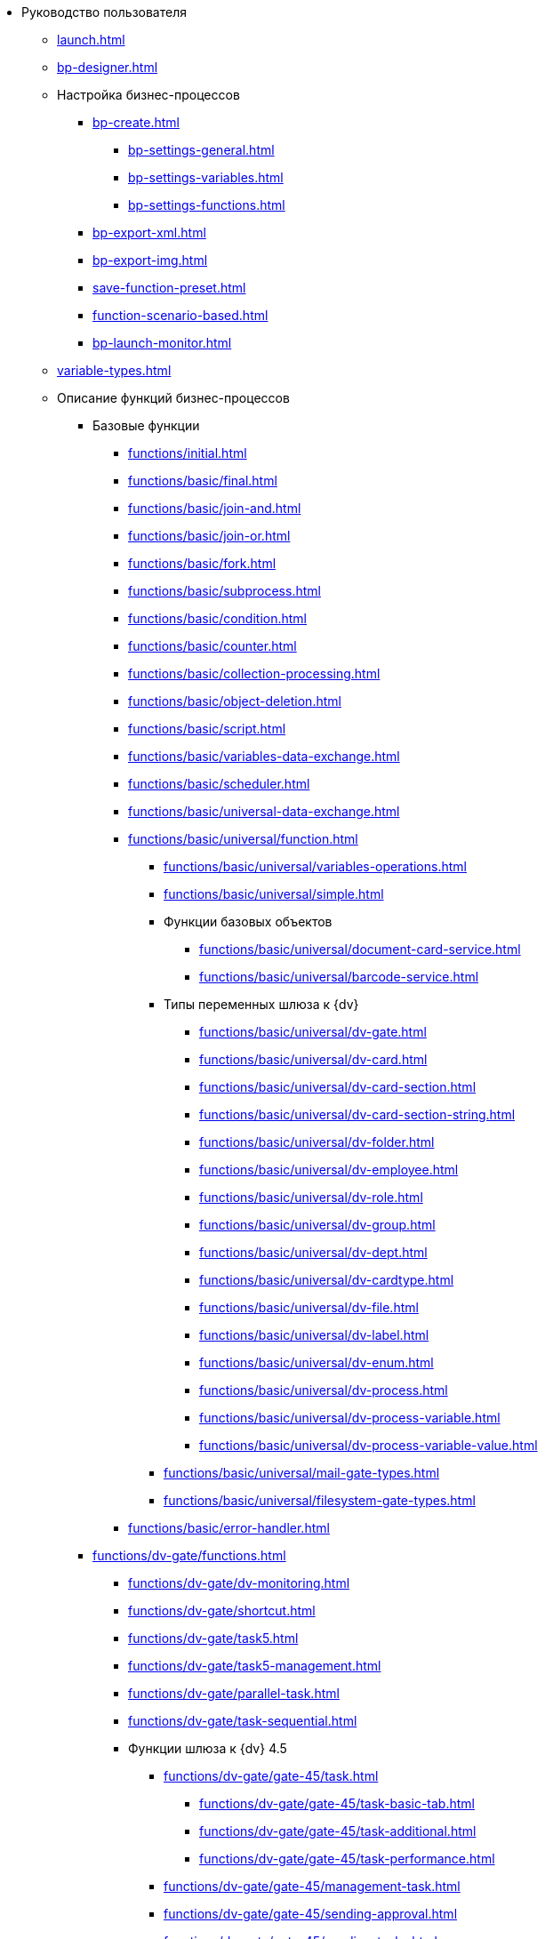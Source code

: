 * Руководство пользователя
** xref:launch.adoc[]
** xref:bp-designer.adoc[]
** Настройка бизнес-процессов
*** xref:bp-create.adoc[]
**** xref:bp-settings-general.adoc[]
**** xref:bp-settings-variables.adoc[]
**** xref:bp-settings-functions.adoc[]
*** xref:bp-export-xml.adoc[]
*** xref:bp-export-img.adoc[]
*** xref:save-function-preset.adoc[]
*** xref:function-scenario-based.adoc[]
*** xref:bp-launch-monitor.adoc[]
** xref:variable-types.adoc[]
** Описание функций бизнес-процессов
*** Базовые функции
**** xref:functions/initial.adoc[]
**** xref:functions/basic/final.adoc[]
**** xref:functions/basic/join-and.adoc[]
**** xref:functions/basic/join-or.adoc[]
**** xref:functions/basic/fork.adoc[]
**** xref:functions/basic/subprocess.adoc[]
**** xref:functions/basic/condition.adoc[]
**** xref:functions/basic/сounter.adoc[]
**** xref:functions/basic/collection-processing.adoc[]
**** xref:functions/basic/object-deletion.adoc[]
**** xref:functions/basic/script.adoc[]
**** xref:functions/basic/variables-data-exchange.adoc[]
**** xref:functions/basic/scheduler.adoc[]
**** xref:functions/basic/universal-data-exchange.adoc[]
**** xref:functions/basic/universal/function.adoc[]
***** xref:functions/basic/universal/variables-operations.adoc[]
***** xref:functions/basic/universal/simple.adoc[]
***** Функции базовых объектов
****** xref:functions/basic/universal/document-card-service.adoc[]
****** xref:functions/basic/universal/barcode-service.adoc[]
***** Типы переменных шлюза к {dv}
****** xref:functions/basic/universal/dv-gate.adoc[]
****** xref:functions/basic/universal/dv-card.adoc[]
****** xref:functions/basic/universal/dv-card-section.adoc[]
****** xref:functions/basic/universal/dv-card-section-string.adoc[]
****** xref:functions/basic/universal/dv-folder.adoc[]
****** xref:functions/basic/universal/dv-employee.adoc[]
****** xref:functions/basic/universal/dv-role.adoc[]
****** xref:functions/basic/universal/dv-group.adoc[]
****** xref:functions/basic/universal/dv-dept.adoc[]
****** xref:functions/basic/universal/dv-cardtype.adoc[]
****** xref:functions/basic/universal/dv-file.adoc[]
****** xref:functions/basic/universal/dv-label.adoc[]
****** xref:functions/basic/universal/dv-enum.adoc[]
****** xref:functions/basic/universal/dv-process.adoc[]
****** xref:functions/basic/universal/dv-process-variable.adoc[]
****** xref:functions/basic/universal/dv-process-variable-value.adoc[]
***** xref:functions/basic/universal/mail-gate-types.adoc[]
***** xref:functions/basic/universal/filesystem-gate-types.adoc[]
**** xref:functions/basic/error-handler.adoc[]
*** xref:functions/dv-gate/functions.adoc[]
**** xref:functions/dv-gate/dv-monitoring.adoc[]
**** xref:functions/dv-gate/shortcut.adoc[]
**** xref:functions/dv-gate/task5.adoc[]
**** xref:functions/dv-gate/task5-management.adoc[]
**** xref:functions/dv-gate/parallel-task.adoc[]
**** xref:functions/dv-gate/task-sequential.adoc[]
**** Функции шлюза к {dv} 4.5
***** xref:functions/dv-gate/gate-45/task.adoc[]
****** xref:functions/dv-gate/gate-45/task-basic-tab.adoc[]
****** xref:functions/dv-gate/gate-45/task-additional.adoc[]
****** xref:functions/dv-gate/gate-45/task-performance.adoc[]
***** xref:functions/dv-gate/gate-45/management-task.adoc[]
***** xref:functions/dv-gate/gate-45/sending-approval.adoc[]
***** xref:functions/dv-gate/gate-45/sending-tasks.adoc[]
*** xref:functions/fs-gate/filesystem-gate.adoc[]
**** xref:functions/fs-gate/filesystem-monitoring.adoc[]
*** xref:functions/mail-gate/mailgate.adoc[]
**** xref:functions/mail-gate/message-monitoring.adoc[]
**** xref:functions/mail-gate/task5-messages.adoc[]

